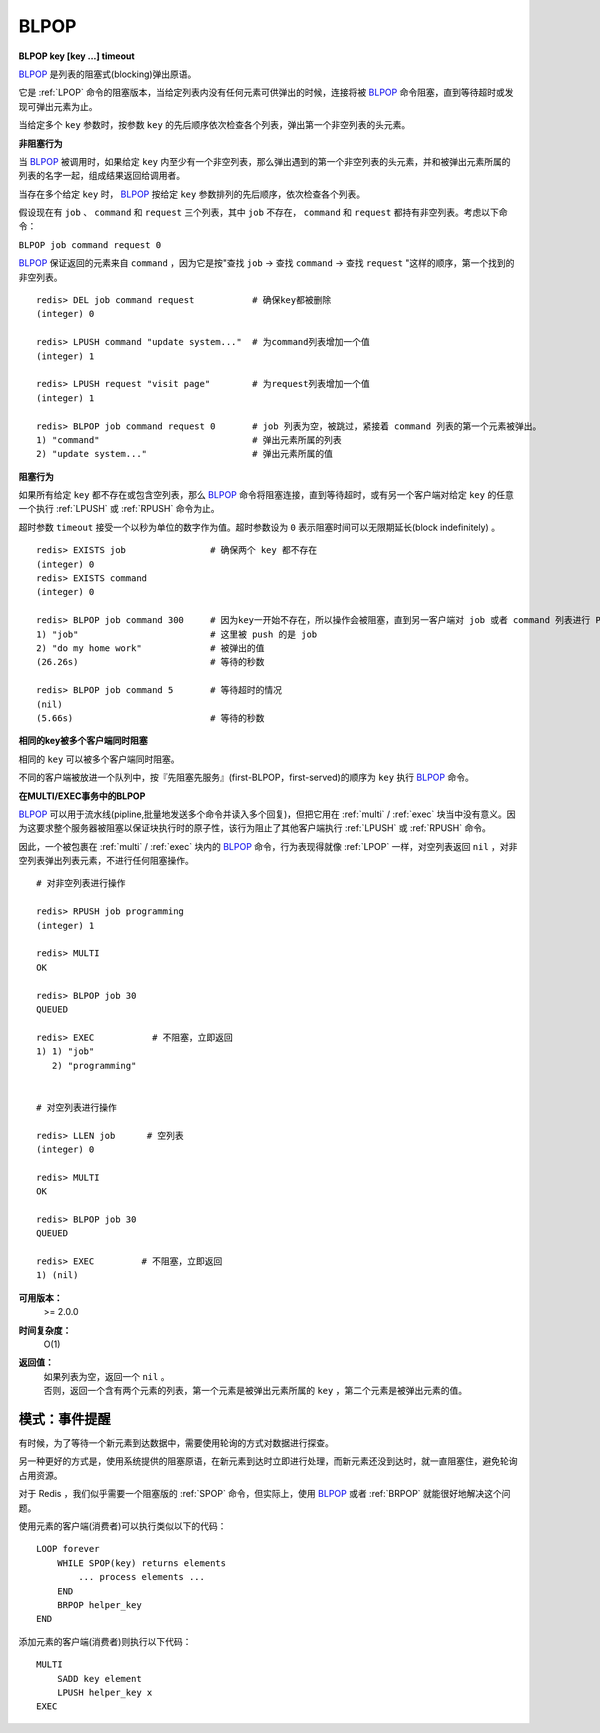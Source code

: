 .. _blpop:

BLPOP
=======

**BLPOP key [key ...] timeout**

`BLPOP`_ 是列表的阻塞式(blocking)弹出原语。

它是 :ref:`LPOP` 命令的阻塞版本，当给定列表内没有任何元素可供弹出的时候，连接将被 `BLPOP`_ 命令阻塞，直到等待超时或发现可弹出元素为止。

当给定多个 ``key`` 参数时，按参数 ``key`` 的先后顺序依次检查各个列表，弹出第一个非空列表的头元素。

**非阻塞行为**

当 `BLPOP`_ 被调用时，如果给定 ``key`` 内至少有一个非空列表，那么弹出遇到的第一个非空列表的头元素，并和被弹出元素所属的列表的名字一起，组成结果返回给调用者。

当存在多个给定 ``key`` 时， `BLPOP`_ 按给定 ``key`` 参数排列的先后顺序，依次检查各个列表。

假设现在有 ``job`` 、  ``command`` 和 ``request`` 三个列表，其中 ``job`` 不存在， ``command`` 和 ``request`` 都持有非空列表。考虑以下命令：

``BLPOP job command request 0``

`BLPOP`_ 保证返回的元素来自 ``command`` ，因为它是按"查找 ``job``  -> 查找 ``command``  -> 查找 ``request`` "这样的顺序，第一个找到的非空列表。

::

    redis> DEL job command request           # 确保key都被删除
    (integer) 0

    redis> LPUSH command "update system..."  # 为command列表增加一个值
    (integer) 1

    redis> LPUSH request "visit page"        # 为request列表增加一个值
    (integer) 1

    redis> BLPOP job command request 0       # job 列表为空，被跳过，紧接着 command 列表的第一个元素被弹出。
    1) "command"                             # 弹出元素所属的列表
    2) "update system..."                    # 弹出元素所属的值

**阻塞行为**

如果所有给定 ``key`` 都不存在或包含空列表，那么 `BLPOP`_ 命令将阻塞连接，直到等待超时，或有另一个客户端对给定 ``key`` 的任意一个执行 :ref:`LPUSH` 或 :ref:`RPUSH` 命令为止。

超时参数 ``timeout`` 接受一个以秒为单位的数字作为值。超时参数设为 ``0`` 表示阻塞时间可以无限期延长(block indefinitely) 。

::

    redis> EXISTS job                # 确保两个 key 都不存在
    (integer) 0
    redis> EXISTS command
    (integer) 0

    redis> BLPOP job command 300     # 因为key一开始不存在，所以操作会被阻塞，直到另一客户端对 job 或者 command 列表进行 PUSH 操作。
    1) "job"                         # 这里被 push 的是 job
    2) "do my home work"             # 被弹出的值
    (26.26s)                         # 等待的秒数

    redis> BLPOP job command 5       # 等待超时的情况
    (nil)
    (5.66s)                          # 等待的秒数

**相同的key被多个客户端同时阻塞**

相同的 ``key`` 可以被多个客户端同时阻塞。

不同的客户端被放进一个队列中，按『先阻塞先服务』(first-BLPOP，first-served)的顺序为 ``key`` 执行 `BLPOP`_ 命令。

**在MULTI/EXEC事务中的BLPOP**

`BLPOP`_ 可以用于流水线(pipline,批量地发送多个命令并读入多个回复)，但把它用在 :ref:`multi` / :ref:`exec` 块当中没有意义。因为这要求整个服务器被阻塞以保证块执行时的原子性，该行为阻止了其他客户端执行 :ref:`LPUSH` 或 :ref:`RPUSH` 命令。

因此，一个被包裹在 :ref:`multi` / :ref:`exec` 块内的 `BLPOP`_ 命令，行为表现得就像 :ref:`LPOP` 一样，对空列表返回 ``nil`` ，对非空列表弹出列表元素，不进行任何阻塞操作。

::

    # 对非空列表进行操作

    redis> RPUSH job programming
    (integer) 1

    redis> MULTI
    OK

    redis> BLPOP job 30
    QUEUED

    redis> EXEC           # 不阻塞，立即返回
    1) 1) "job"
       2) "programming"


    # 对空列表进行操作

    redis> LLEN job      # 空列表
    (integer) 0

    redis> MULTI
    OK

    redis> BLPOP job 30
    QUEUED

    redis> EXEC         # 不阻塞，立即返回
    1) (nil)

**可用版本：**  
    >= 2.0.0

**时间复杂度：**
    O(1)

**返回值：**
    | 如果列表为空，返回一个 ``nil`` 。
    | 否则，返回一个含有两个元素的列表，第一个元素是被弹出元素所属的 ``key`` ，第二个元素是被弹出元素的值。

模式：事件提醒
------------------

有时候，为了等待一个新元素到达数据中，需要使用轮询的方式对数据进行探查。

另一种更好的方式是，使用系统提供的阻塞原语，在新元素到达时立即进行处理，而新元素还没到达时，就一直阻塞住，避免轮询占用资源。

对于 Redis ，我们似乎需要一个阻塞版的 :ref:`SPOP` 命令，但实际上，使用 `BLPOP`_ 或者 :ref:`BRPOP` 就能很好地解决这个问题。

使用元素的客户端(消费者)可以执行类似以下的代码：

::

    LOOP forever
        WHILE SPOP(key) returns elements
            ... process elements ...
        END
        BRPOP helper_key
    END

添加元素的客户端(消费者)则执行以下代码：

::

    MULTI
        SADD key element
        LPUSH helper_key x
    EXEC
